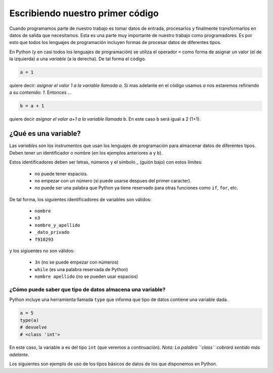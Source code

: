 Escribiendo nuestro primer código
=================================

Cuando programamos parte de nuestro trabajo es tomar datos de entrada,
procesarlos y finalmente transformarlos en datos de salida que necesitamos.  
Esta es una parte muy importante de nuestro trabajo como programadores. Es por
esto que todos los lenguajes de programación incluyen formas de procesar datos
de diferentes tipos.  

En Python (y en casi todos los lenguajes de programación) se utiliza el
operador ``=`` como forma de asignar un valor (el de la izquierda) a una *variable*
(a la derecha). De tal forma el código.  

.. code-block:: python

    a = 1

quiere decir: *asignar el valor 1 a la variable llamada* `a`.  
Si mas adelante en el código usamos `a` nos estaremos refiriendo a su contenido: *1*.  
Entonces ...

.. code-block:: python

    b = a + 1

quiere decir *asignar el valor a+1 a la variable llamada* ``b``.  
En este caso ``b`` será igual a 2 (1+1).  

¿Qué es una variable?
---------------------

Las *variables* son los instrumentos que usan los lenguajes de programación para
almacenar datos de diferentes tipos.  
Deben tener un identificador o nombre (en los ejemplos anteriores ``a`` y ``b``).  

Estos identificadores deben ser letras, números y el símbolo *_* (guión bajo) con estos límites:

 - no puede tener espacios.
 - no empezar con un número (si puede usarse despues del primer caracter).
 - no puede ser una palabra que Python ya tiene reservado para otras funciones como ``if``, ``for``, etc.  

De tal forma, los siguientes identificadores de variables son válidos:

 - ``nombre``
 - ``n3``
 - ``nombre_y_apellido``
 - ``_dato_privado``
 - ``f910293``

y los sigiuentes no son válidos:

 - ``3n`` (no se puede empezar con números)
 - ``while``  (es una palabra reservada de Python)
 - ``nombre apellido`` (no se pueden usar espacios)

¿Cómo puede saber que tipo de datos almacena una variable?
~~~~~~~~~~~~~~~~~~~~~~~~~~~~~~~~~~~~~~~~~~~~~~~~~~~~~~~~~~

Python incluye una herramienta llamada ``type`` que informa
que tipo de datos contiene una variable dada.  

.. code-block:: python

    a = 5
    type(a)
    # devuelve 
    # <class 'int'>

En este caso, la variable ``a`` es del tipo ``int`` (que veremos a continuación).  
*Nota: La palabra ``class`` cobrará sentido más adelante*.  

Los siguientes son ejemplo de uso de los tipos básicos de datos de los que
disponemos en Python.  
